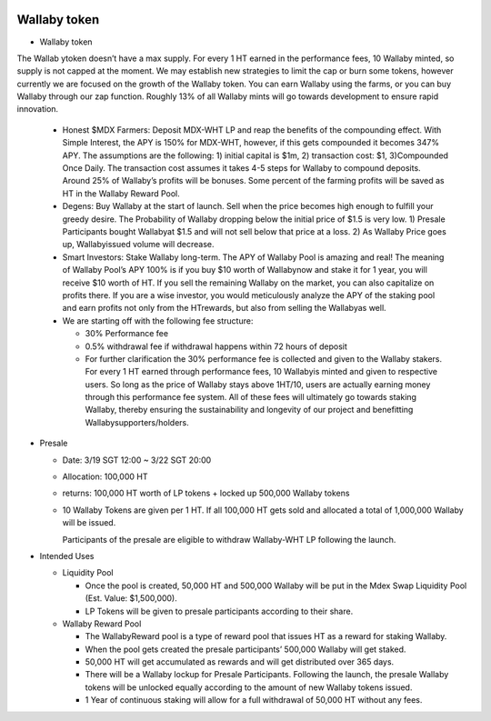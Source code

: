 
.. figure:: ../rule.png

Wallaby token
==============
- Wallaby token
    
The Wallab ytoken doesn’t have a max supply. For every 1 HT earned in the performance fees, 10 Wallaby minted, so supply is not capped at the moment. We may establish new strategies to limit the cap or burn some tokens, however currently we are focused on the growth of the Wallaby token. You can earn Wallaby using the farms, or you can buy Wallaby through our zap function. Roughly 13% of all Wallaby mints will go towards development to ensure rapid innovation.

  - Honest $MDX Farmers: Deposit MDX-WHT LP and reap the benefits of the compounding effect. With Simple Interest, the APY is 150% for MDX-WHT, however, if this gets compounded it becomes 347% APY. The assumptions are the following: 1) initial capital is $1m, 2) transaction cost: $1, 3)Compounded Once Daily. The transaction cost assumes it takes 4-5 steps for Wallaby to compound deposits. Around 25% of Wallaby’s profits will be bonuses. Some percent of the farming profits will be saved as HT in the Wallaby Reward Pool.

  - Degens: Buy Wallaby at the start of launch. Sell when the price becomes high enough to fulfill your greedy desire. The Probability of Wallaby dropping below the initial price of $1.5 is very low. 1) Presale Participants bought Wallabyat $1.5 and will not sell below that price at a loss. 2) As Wallaby Price goes up, Wallabyissued volume will decrease.

  - Smart Investors: Stake Wallaby long-term. The APY of Wallaby Pool is amazing and real! The meaning of Wallaby Pool’s APY 100% is if you buy $10 worth of Wallabynow and stake it for 1 year, you will receive $10 worth of HT. If you sell the remaining Wallaby on the market, you can also capitalize on profits there. If you are a wise investor, you would meticulously analyze the APY of the staking pool and earn profits not only from the HTrewards, but also from selling the Wallabyas well.

  - We are starting off with the following fee structure:

    - 30% Performance fee

    - 0.5% withdrawal fee if withdrawal happens within 72 hours of deposit

    - For further clarification the 30% performance fee is collected and given to the Wallaby stakers. For every 1 HT earned through performance fees, 10 Wallabyis minted and given to respective users. So long as the price of Wallaby stays above 1HT/10, users are actually earning money through this performance fee system. All of these fees will ultimately go towards staking Wallaby, thereby ensuring the sustainability and longevity of our project and benefitting Wallabysupporters/holders.


- Presale

  - Date: 3/19 SGT 12:00 ~ 3/22 SGT 20:00

  - Allocation: 100,000 HT

  - returns: 100,000 HT worth of LP tokens + locked up 500,000 Wallaby tokens

  - 10 Wallaby Tokens are given per 1 HT. If all 100,000 HT gets sold and allocated a total of 1,000,000 Wallaby will be issued.

    Participants of the presale are eligible to withdraw Wallaby-WHT LP following the launch.

- Intended Uses

  - Liquidity Pool

    - Once the pool is created, 50,000 HT and 500,000 Wallaby will be put in the Mdex Swap Liquidity Pool (Est. Value: $1,500,000).

    - LP Tokens will be given to presale participants according to their share.

  - Wallaby Reward Pool

    - The WallabyReward pool is a type of reward pool that issues HT as a reward for staking Wallaby.

    - When the pool gets created the presale participants’ 500,000 Wallaby will get staked.

    - 50,000 HT will get accumulated as rewards and will get distributed over 365 days.

    - There will be a Wallaby lockup for Presale Participants. Following the launch, the presale Wallaby tokens will be unlocked equally according to the amount of new Wallaby tokens issued.

    - 1 Year of continuous staking will allow for a full withdrawal of 50,000 HT without any fees.
